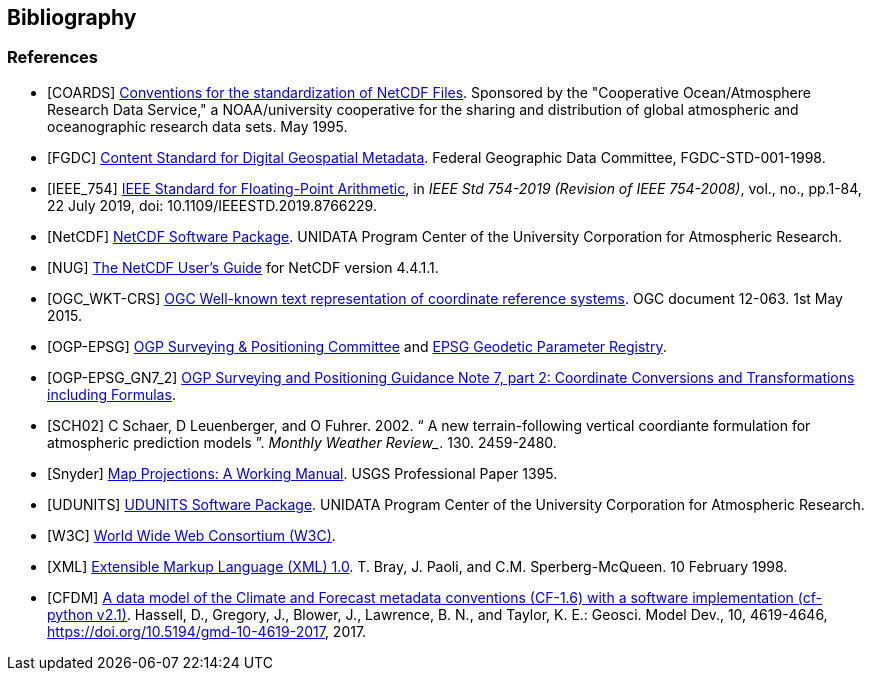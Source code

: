 == Bibliography

[bibliography]
=== References

- [[[COARDS]]]  link:$$https://ferret.pmel.noaa.gov/Ferret/documentation/coards-netcdf-conventions$$[Conventions for the standardization of NetCDF Files]. 
Sponsored by the "Cooperative Ocean/Atmosphere Research Data Service," a NOAA/university cooperative for the sharing and distribution of global atmospheric and oceanographic research data sets. May 1995.
- [[[FGDC]]]  link:$$http://www.fgdc.gov/standards/projects/FGDC-standards-projects/metadata/base-metadata/v2_0698.pdf$$[Content Standard for Digital Geospatial Metadata]. 
Federal Geographic Data Committee, FGDC-STD-001-1998. 
- [[[IEEE_754]]]  link:$$https://ieeexplore.ieee.org/servlet/opac?punumber=8766227$$[IEEE Standard for Floating-Point Arithmetic], in __IEEE Std 754-2019 (Revision of IEEE 754-2008)__, vol., no., pp.1-84, 22 July 2019, doi: 10.1109/IEEESTD.2019.8766229.
- [[[NetCDF]]]  link:$$http://www.unidata.ucar.edu/netcdf/index.html$$[NetCDF Software Package].  UNIDATA Program Center of the University Corporation for Atmospheric Research.
- [[[NUG]]]  link:$$http://www.unidata.ucar.edu/software/netcdf/docs/user_guide.html$$[The NetCDF User's Guide] for NetCDF version 4.4.1.1.
- [[[OGC_WKT-CRS]]]  link:$$http://www.opengeospatial.org/standards/wkt-crs$$[OGC Well-known text representation of coordinate reference systems]. 
OGC document 12-063. 1st May 2015. 
- [[[OGP-EPSG]]]  link:$$http://www.epsg.org$$[OGP Surveying &amp; Positioning Committee] and link:$$http://www.epsg-registry.org$$[EPSG Geodetic Parameter Registry].
- [[[OGP-EPSG_GN7_2]]]  link:$$http://www.epsg.org$$[OGP Surveying and Positioning Guidance Note 7, part 2: Coordinate Conversions and Transformations including Formulas].
- [[[SCH02]]] C Schaer, D Leuenberger, and O Fuhrer. 2002. {ldquo} A new terrain-following vertical coordiante formulation for atmospheric prediction models {rdquo}. 
_Monthly Weather Review__.  130. 2459-2480.
- [[[Snyder]]]  link:$$http://pubs.er.usgs.gov/usgspubs/pp/pp1395$$[Map Projections: A Working Manual]. USGS Professional Paper 1395.
- [[[UDUNITS]]]  link:$$http://www.unidata.ucar.edu/software/udunits/$$[UDUNITS Software Package].  UNIDATA Program Center of the University Corporation for Atmospheric Research.
- [[[W3C]]]  link:$$http://www.w3.org/$$[World Wide Web Consortium (W3C)].
- [[[XML]]]  link:$$http://www.w3.org/TR/1998/REC-xml-19980210$$[Extensible Markup Language (XML) 1.0]. T. Bray, J. Paoli, and C.M. Sperberg-McQueen.  10 February 1998.
- [[[CFDM]]]  link:$$http://doi.org/10.5194/gmd-10-4619-2017$$[A data model of the Climate and Forecast metadata conventions (CF-1.6) with a software implementation (cf-python v2.1)]. Hassell, D., Gregory, J., Blower, J., Lawrence, B. N., and Taylor, K. E.: Geosci. Model Dev., 10, 4619-4646, https://doi.org/10.5194/gmd-10-4619-2017, 2017. 


